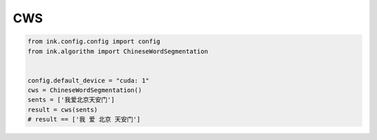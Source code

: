 CWS
===========

.. code-block:: python

    from ink.config.config import config
    from ink.algorithm import ChineseWordSegmentation


    config.default_device = "cuda: 1"
    cws = ChineseWordSegmentation()
    sents = ['我爱北京天安门']
    result = cws(sents)
    # result == ['我 爱 北京 天安门']
